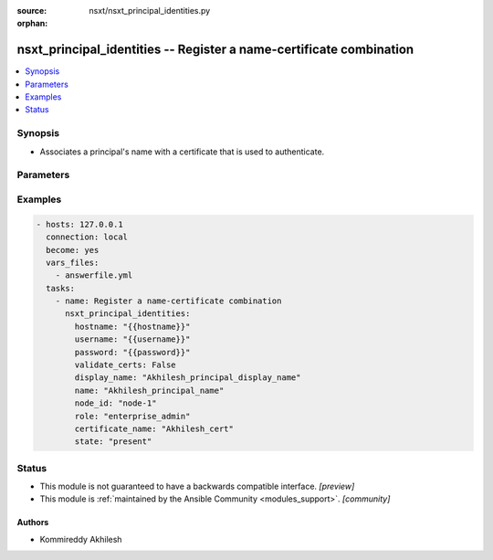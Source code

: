 :source: nsxt/nsxt_principal_identities.py

:orphan:

.. _nsxt_principal_identities_module:


nsxt_principal_identities -- Register a name-certificate combination
++++++++++++++++++++++++++++++++++++++++++++++++++++++++++++++++++++

.. versionadded:: 2.7

.. contents::
   :local:
   :depth: 1


Synopsis
--------
- Associates a principal's name with a certificate that is used to authenticate. 




Parameters
----------

.. raw:: html

    <table  border=0 cellpadding=0 class="documentation-table">
        <tr>
            <th colspan="1">Parameter</th>
            <th>Choices/<font color="blue">Defaults</font></th>
                        <th width="100%">Comments</th>
        </tr>
                    <tr>
                                                                <td colspan="1">
                    <div class="ansibleOptionAnchor" id="parameter-certificate_name"></div>
                    <b>certificate_name</b>
                    <a class="ansibleOptionLink" href="#parameter-certificate_name" title="Permalink to this option"></a>
                    <div style="font-size: small">
                        <span style="color: purple">string</span>
                                                 / <span style="color: red">required</span>                    </div>
                                    </td>
                                <td>
                                                                                                                                                            </td>
                                                                <td>
                                            <div>Display name of the certificate attached</div>
                                                        </td>
            </tr>
                                <tr>
                                                                <td colspan="1">
                    <div class="ansibleOptionAnchor" id="parameter-description"></div>
                    <b>description</b>
                    <a class="ansibleOptionLink" href="#parameter-description" title="Permalink to this option"></a>
                    <div style="font-size: small">
                        <span style="color: purple">string</span>
                                                                    </div>
                                    </td>
                                <td>
                                                                                                                                                            </td>
                                                                <td>
                                            <div>Description of this resource</div>
                                                        </td>
            </tr>
                                <tr>
                                                                <td colspan="1">
                    <div class="ansibleOptionAnchor" id="parameter-display_name"></div>
                    <b>display_name</b>
                    <a class="ansibleOptionLink" href="#parameter-display_name" title="Permalink to this option"></a>
                    <div style="font-size: small">
                        <span style="color: purple">string</span>
                                                 / <span style="color: red">required</span>                    </div>
                                    </td>
                                <td>
                                                                                                                                                            </td>
                                                                <td>
                                            <div>Identifier to use when displaying entity in logs or GUI</div>
                                                        </td>
            </tr>
                                <tr>
                                                                <td colspan="1">
                    <div class="ansibleOptionAnchor" id="parameter-hostname"></div>
                    <b>hostname</b>
                    <a class="ansibleOptionLink" href="#parameter-hostname" title="Permalink to this option"></a>
                    <div style="font-size: small">
                        <span style="color: purple">string</span>
                                                 / <span style="color: red">required</span>                    </div>
                                    </td>
                                <td>
                                                                                                                                                            </td>
                                                                <td>
                                            <div>Deployed NSX manager hostname.</div>
                                                        </td>
            </tr>
                                <tr>
                                                                <td colspan="1">
                    <div class="ansibleOptionAnchor" id="parameter-id"></div>
                    <b>id</b>
                    <a class="ansibleOptionLink" href="#parameter-id" title="Permalink to this option"></a>
                    <div style="font-size: small">
                        <span style="color: purple">string</span>
                                                                    </div>
                                    </td>
                                <td>
                                                                                                                                                            </td>
                                                                <td>
                                            <div>Unique identifier of this resource</div>
                                                        </td>
            </tr>
                                <tr>
                                                                <td colspan="1">
                    <div class="ansibleOptionAnchor" id="parameter-is_protected"></div>
                    <b>is_protected</b>
                    <a class="ansibleOptionLink" href="#parameter-is_protected" title="Permalink to this option"></a>
                    <div style="font-size: small">
                        <span style="color: purple">boolean</span>
                                                                    </div>
                                    </td>
                                <td>
                                                                                                                                                                        <ul style="margin: 0; padding: 0"><b>Choices:</b>
                                                                                                                                                                <li>no</li>
                                                                                                                                                                                                <li>yes</li>
                                                                                    </ul>
                                                                            </td>
                                                                <td>
                                            <div>Description of this resource</div>
                                                        </td>
            </tr>
                                <tr>
                                                                <td colspan="1">
                    <div class="ansibleOptionAnchor" id="parameter-name"></div>
                    <b>name</b>
                    <a class="ansibleOptionLink" href="#parameter-name" title="Permalink to this option"></a>
                    <div style="font-size: small">
                        <span style="color: purple">string</span>
                                                 / <span style="color: red">required</span>                    </div>
                                    </td>
                                <td>
                                                                                                                                                            </td>
                                                                <td>
                                            <div>Name of the principal</div>
                                                        </td>
            </tr>
                                <tr>
                                                                <td colspan="1">
                    <div class="ansibleOptionAnchor" id="parameter-node_id"></div>
                    <b>node_id</b>
                    <a class="ansibleOptionLink" href="#parameter-node_id" title="Permalink to this option"></a>
                    <div style="font-size: small">
                        <span style="color: purple">string</span>
                                                 / <span style="color: red">required</span>                    </div>
                                    </td>
                                <td>
                                                                                                                                                            </td>
                                                                <td>
                                            <div>Unique node-id</div>
                                                        </td>
            </tr>
                                <tr>
                                                                <td colspan="1">
                    <div class="ansibleOptionAnchor" id="parameter-password"></div>
                    <b>password</b>
                    <a class="ansibleOptionLink" href="#parameter-password" title="Permalink to this option"></a>
                    <div style="font-size: small">
                        <span style="color: purple">string</span>
                                                 / <span style="color: red">required</span>                    </div>
                                    </td>
                                <td>
                                                                                                                                                            </td>
                                                                <td>
                                            <div>The password to authenticate with the NSX manager.</div>
                                                        </td>
            </tr>
                                <tr>
                                                                <td colspan="1">
                    <div class="ansibleOptionAnchor" id="parameter-resource_type"></div>
                    <b>resource_type</b>
                    <a class="ansibleOptionLink" href="#parameter-resource_type" title="Permalink to this option"></a>
                    <div style="font-size: small">
                        <span style="color: purple">string</span>
                                                                    </div>
                                    </td>
                                <td>
                                                                                                                                                            </td>
                                                                <td>
                                            <div>Must be set to the value PrincipalIdentity</div>
                                                        </td>
            </tr>
                                <tr>
                                                                <td colspan="1">
                    <div class="ansibleOptionAnchor" id="parameter-role"></div>
                    <b>role</b>
                    <a class="ansibleOptionLink" href="#parameter-role" title="Permalink to this option"></a>
                    <div style="font-size: small">
                        <span style="color: purple">string</span>
                                                 / <span style="color: red">required</span>                    </div>
                                    </td>
                                <td>
                                                                                                                                                            </td>
                                                                <td>
                                            <div>Role</div>
                                                        </td>
            </tr>
                                <tr>
                                                                <td colspan="1">
                    <div class="ansibleOptionAnchor" id="parameter-state"></div>
                    <b>state</b>
                    <a class="ansibleOptionLink" href="#parameter-state" title="Permalink to this option"></a>
                    <div style="font-size: small">
                        <span style="color: purple">-</span>
                                                 / <span style="color: red">required</span>                    </div>
                                    </td>
                                <td>
                                                                                                                            <ul style="margin: 0; padding: 0"><b>Choices:</b>
                                                                                                                                                                <li>present</li>
                                                                                                                                                                                                <li>absent</li>
                                                                                    </ul>
                                                                            </td>
                                                                <td>
                                            <div>State can be either &#x27;present&#x27; or &#x27;absent&#x27;. &#x27;present&#x27; is used to create or update resource. &#x27;absent&#x27; is used to delete resource.</div>
                                                        </td>
            </tr>
                                <tr>
                                                                <td colspan="1">
                    <div class="ansibleOptionAnchor" id="parameter-tags"></div>
                    <b>tags</b>
                    <a class="ansibleOptionLink" href="#parameter-tags" title="Permalink to this option"></a>
                    <div style="font-size: small">
                        <span style="color: purple">Array of Tag</span>
                                                                    </div>
                                    </td>
                                <td>
                                                                                                                                                            </td>
                                                                <td>
                                            <div>Opaque identifier meaninful to API user</div>
                                                        </td>
            </tr>
                                <tr>
                                                                <td colspan="1">
                    <div class="ansibleOptionAnchor" id="parameter-username"></div>
                    <b>username</b>
                    <a class="ansibleOptionLink" href="#parameter-username" title="Permalink to this option"></a>
                    <div style="font-size: small">
                        <span style="color: purple">string</span>
                                                 / <span style="color: red">required</span>                    </div>
                                    </td>
                                <td>
                                                                                                                                                            </td>
                                                                <td>
                                            <div>The username to authenticate with the NSX manager.</div>
                                                        </td>
            </tr>
                        </table>
    <br/>




Examples
--------

.. code-block:: yaml+jinja

    
    - hosts: 127.0.0.1
      connection: local
      become: yes
      vars_files:
        - answerfile.yml
      tasks:
        - name: Register a name-certificate combination
          nsxt_principal_identities:
            hostname: "{{hostname}}"
            username: "{{username}}"
            password: "{{password}}"
            validate_certs: False
            display_name: "Akhilesh_principal_display_name"
            name: "Akhilesh_principal_name"
            node_id: "node-1"
            role: "enterprise_admin"
            certificate_name: "Akhilesh_cert"
            state: "present"





Status
------




- This module is not guaranteed to have a backwards compatible interface. *[preview]*


- This module is :ref:`maintained by the Ansible Community <modules_support>`. *[community]*





Authors
~~~~~~~

- Kommireddy Akhilesh


